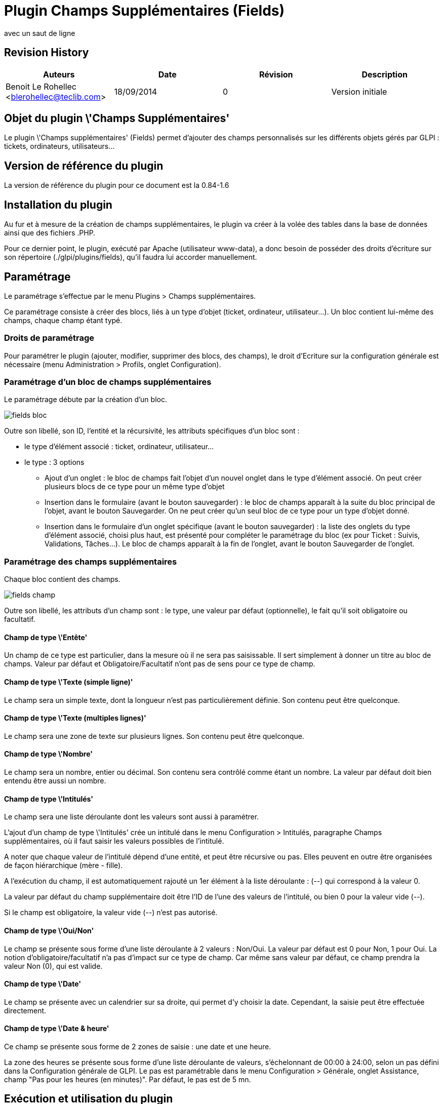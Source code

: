 // Titre principal du document :
= Plugin Champs Supplémentaires (Fields) =
// Sous titre du document :
:subtitle: 
avec un saut de ligne
// Date du document :
:docdate: 17/09/2014
// Identifiant du client:
:customerid: 
// Ville associée au document
:city: Paris

== Revision History ==

[options="header",format="csv"]
|===
Auteurs, Date, Révision, Description
Benoit Le Rohellec <blerohellec@teclib.com>, 18/09/2014, 0, Version initiale
|===

== Objet du plugin \'Champs Supplémentaires'
Le plugin \'Champs supplémentaires' (Fields) permet d'ajouter des champs personnalisés sur les différents objets gérés par GLPI : tickets, ordinateurs, utilisateurs...

== Version de référence du plugin
La version de référence du plugin pour ce document est la 0.84-1.6

== Installation du plugin
Au fur et à mesure de la création de champs supplémentaires, le plugin va créer à la volée des tables dans la base de données ainsi que des fichiers .PHP.

Pour ce dernier point, le plugin, exécuté par Apache (utilisateur www-data), a donc besoin de posséder des droits d'écriture sur son répertoire (./glpi/plugins/fields), qu'il faudra lui accorder manuellement.

== Paramétrage
Le paramétrage s'effectue par le menu Plugins > Champs supplémentaires.

Ce paramétrage consiste à créer des blocs, liés à un type d'objet (ticket, ordinateur, utilisateur...).
Un bloc contient lui-même des champs, chaque champ étant typé.

=== Droits de paramétrage
Pour paramétrer le plugin (ajouter, modifier, supprimer des blocs, des champs), le droit d'Ecriture sur la configuration générale est nécessaire (menu Administration > Profils, onglet Configuration).

=== Paramétrage d'un bloc de champs supplémentaires
Le paramétrage débute par la création d'un bloc.

image::pics/fields_bloc.png[scaledwidth="80%"]
Outre son libellé, son ID, l'entité et la récursivité, les attributs spécifiques d'un bloc sont :

* le type d'élément associé : ticket, ordinateur, utilisateur...
* le type : 3 options
** Ajout d'un onglet : le bloc de champs fait l'objet d'un nouvel onglet dans le type d'élément associé. On peut créer plusieurs blocs de ce type pour un même type d'objet
** Insertion dans le formulaire (avant le bouton sauvegarder) : le bloc de champs apparaît à la suite du bloc principal de l'objet, avant le bouton Sauvegarder. On ne peut créer qu'un seul bloc de ce type pour un type d'objet donné.
** Insertion dans le formulaire d'un onglet spécifique (avant le bouton sauvegarder) : la liste des onglets du type d'élément associé, choisi plus haut, est présenté pour compléter le paramétrage du bloc (ex pour Ticket : Suivis, Validations, Tâches...).
Le bloc de champs apparaît à la fin de l'onglet, avant le bouton Sauvegarder de l'onglet.

=== Paramétrage des champs supplémentaires
Chaque bloc contient des champs.

image::pics/fields_champ.png[scaledwidth="80%"]
Outre son libellé, les attributs d'un champ sont : le type, une valeur par défaut (optionnelle), le fait qu'il soit obligatoire ou facultatif.

==== Champ de type \'Entête'
Un champ de ce type est particulier, dans la mesure où il ne sera pas saisissable.
Il sert simplement à donner un titre au bloc de champs.
Valeur par défaut et Obligatoire/Facultatif n'ont pas de sens pour ce type de champ.

==== Champ de type \'Texte (simple ligne)'
Le champ sera un simple texte, dont la longueur n'est pas particulièrement définie.
Son contenu peut être quelconque.

==== Champ de type \'Texte (multiples lignes)'
Le champ sera une zone de texte sur plusieurs lignes.
Son contenu peut être quelconque.

==== Champ de type \'Nombre'
Le champ sera un nombre, entier ou décimal.
Son contenu sera contrôlé comme étant un nombre.
La valeur par défaut doit bien entendu être aussi un nombre.

==== Champ de type \'Intitulés'
Le champ sera une liste déroulante dont les valeurs sont aussi à paramétrer.

L'ajout d'un champ de type \'Intitulés' crée un intitulé dans le menu Configuration > Intitulés, paragraphe Champs supplémentaires, où il faut saisir les valeurs possibles de l'intitulé.

A noter que chaque valeur de l'intitulé dépend d'une entité, et peut être récursive ou pas.
Elles peuvent en outre être organisées de façon hiérarchique (mère - fille).

A l'exécution du champ, il est automatiquement rajouté un 1er élément à la liste déroulante : (--) qui correspond à la valeur 0.

La valeur par défaut du champ supplémentaire doit être l'ID de l'une des valeurs de l'intitulé, ou bien 0 pour la valeur vide (--).

Si le champ est obligatoire, la valeur vide (--) n'est pas autorisé.

==== Champ de type \'Oui/Non'
Le champ se présente sous forme d'une liste déroulante à 2 valeurs : Non/Oui.
La valeur par défaut est 0 pour Non, 1 pour Oui.
La notion d'obligatoire/facultatif n'a pas d'impact sur ce type de champ. Car même sans valeur par défaut, ce champ prendra la valeur Non (0), qui est valide.

==== Champ de type \'Date'
Le champ se présente avec un calendrier sur sa droite, qui permet d'y choisir la date.
Cependant, la saisie peut être effectuée directement.

==== Champ de type \'Date & heure'
Ce champ se présente sous forme de 2 zones de saisie : une date et une heure.

La zone des heures se présente sous forme d'une liste déroulante de valeurs, s'échelonnant de 00:00 à 24:00, selon un pas défini dans la Configuration générale de GLPI.
Le pas est paramétrable dans le menu Configuration > Générale, onglet Assistance, champ "Pas pour les heures (en minutes)".
Par défaut, le pas est de 5 mn.

== Exécution et utilisation du plugin

A l'exécution d'un bloc, les champs obligatoires sont signalés par un astérisque rouge.

Dans le cas d'un bloc de type \'Insertion dans le formulaire', le bloc est sauvegardé (en création/modification) en même temps que le bloc principal de l'objet auquel il est rattaché.

Dans le cas d'un bloc de type \'Ajout d'un Onglet', le bloc dispose de son propre bouton Sauvegarder, et donc est sauvegardé indépendamment de l'objet auquel il est rattaché.

Dans le cas d'un bloc de type \'Insertion dans le formulaire d'un onglet spécifique', le bloc est sauvegardé en même temps que le contenu de l'onglet.

=== Interface simplifiée
Seul un bloc rattaché aux Tickets et de type \'Insertion dans un formulaire' peut apparaître dans l'interface dite simplifiée de création d'un ticket (en tenant compte cependant des droits du profil utilisé, généralement Self-Service).

=== Recherche
Tous les champs supplémentaires peuvent être utilisés comme critères de recherche de l'objet auquel ils sont rattachés.

=== Gestion des entités
Un bloc ne sera présenté en saisie/visualisation que si son entité est compatible avec l'entité de l'objet auquel il s'applique.

Prenons l'exemple d'un bloc rattaché aux Tickets

[width="80%"]
|=======
|Entité du bloc|Récursivité du bloc|Entité du ticket|bloc visible ?
|A|Oui/Non|B > A|Non
|A|Oui/Non|A|Oui
|A|Oui|B < A|Oui
|A|Non|B < A|Non
|=======
Bien entendu, la visibilité d'un bloc est aussi conditionnée par les droits du profil utilisé.

Les entités interviennent aussi dans le cas d'un champ de type Intitulés.
En effet, les valeurs d'un intitulé portant une entité et une récursivité, elles s'afficheront ou pas en fonction de l'entité de l'objet auquel s'applique le bloc.

=== Droits d'exécution
La gestion des droits s'effectue dans l'onglet \'Profils' de chaque bloc.
Elle s'effectue par profil, et ne comporte qu'un seul droit : Lecture / Ecriture / Aucun accès.

A la création d'un bloc, par défaut, le droit d'Ecriture est donné à tous les profils.

== Langues
le plugin Fields - partie paramétrage - est disponible en français et en anglais.

En anglais, le plugin se nomme Additional fields.

Cependant, les noms de blocs, de champs, les valeurs d'intitulé ne sont pas traduisibles, et seront communs à toutes les langues de GLPI.

